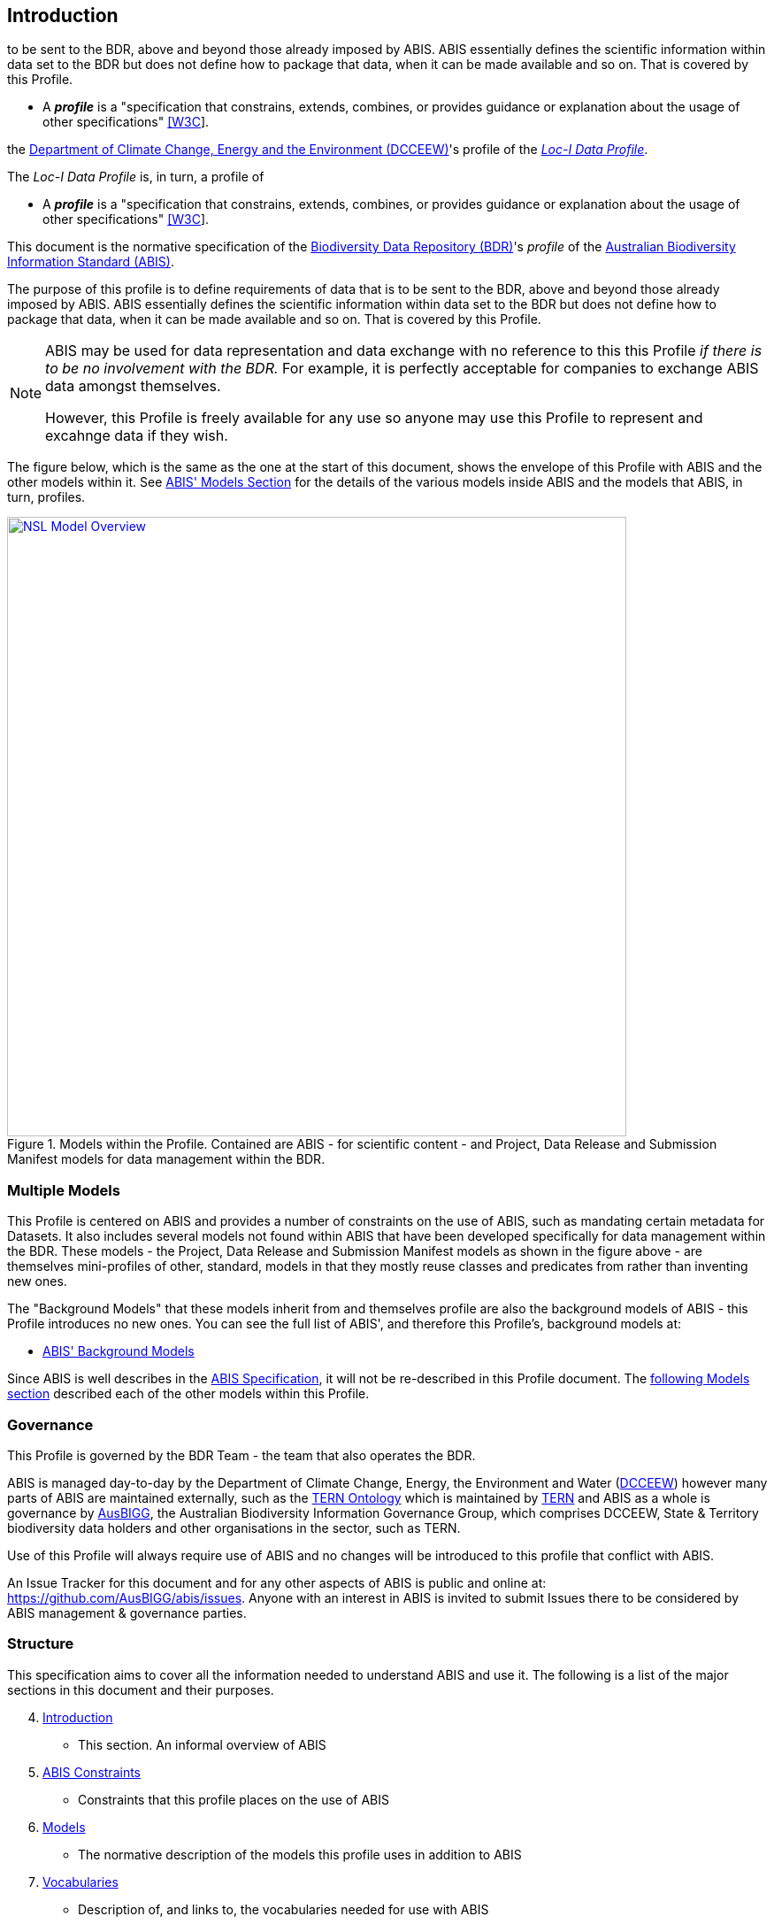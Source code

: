 == Introduction



to be sent to the BDR, above and beyond those already imposed by ABIS. ABIS essentially defines the scientific information within data set to the BDR but does not define how to package that data, when it can be made available and so on. That is covered by this Profile.

* A **_profile_** is a "specification that constrains, extends, combines, or provides guidance or explanation about the usage of other specifications" https://www.w3.org/TR/dx-prof/#dfn-data-specification[[W3C]].


the https://www.dcceew.gov.au[Department of Climate Change, Energy and the Environment (DCCEEW)]'s profile of the <<LOCIDP, _Loc-I Data Profile_>>.

The _Loc-I Data Profile_ is, in turn, a profile of



* A **_profile_** is a "specification that constrains, extends, combines, or provides guidance or explanation about the usage of other specifications" https://www.w3.org/TR/dx-prof/#dfn-data-specification[[W3C]].




This document is the normative specification of the https://www.dcceew.gov.au/environment/environment-information-australia/biodiversity-data-repository[Biodiversity Data Repository (BDR)]'s _profile_ of the https://linked.data.gov.au/def/abis[Australian Biodiversity Information Standard (ABIS)].

The purpose of this profile is to define requirements of data that is to be sent to the BDR, above and beyond those already imposed by ABIS. ABIS essentially defines the scientific information within data set to the BDR but does not define how to package that data, when it can be made available and so on. That is covered by this Profile.

[NOTE]
====
ABIS may be used for data representation and data exchange with no reference to this this Profile _if there is to be no involvement with the BDR._ For example, it is perfectly acceptable for companies to exchange ABIS data amongst themselves.

However, this Profile is freely available for any use so anyone may use this Profile to represent and excahnge data if they wish.
====

The figure below, which is the same as the one at the start of this document, shows the envelope of this Profile with ABIS and the other models within it. See https://linked.data.gov.au/def/abis#_models[ABIS' Models Section] for the details of the various models inside ABIS and the models that ABIS, in turn, profiles.

[#intro-models-overview,link="img/models-overview.svg"]
.Models within the Profile. Contained are ABIS - for scientific content - and Project, Data Release and Submission Manifest models for data management within the BDR.
image::img/models-overview.svg[NSL Model Overview,align="center",width=700]

=== Multiple Models

This Profile is centered on ABIS and provides a number of constraints on the use of ABIS, such as mandating certain metadata for Datasets. It also includes several models not found within ABIS that have been developed specifically for data management within the BDR. These models - the Project, Data Release and Submission Manifest models as shown in the figure above - are themselves mini-profiles of other, standard, models in that they mostly reuse classes and predicates from rather than inventing new ones.

The "Background Models" that these models inherit from and themselves profile are also the background models of ABIS - this Profile introduces no new ones. You can see the full list of ABIS', and therefore this Profile's, background models at:

* https://linked.data.gov.au/def/abis#_background_models[ABIS' Background Models]

Since ABIS is well describes in the https://linked.data.gov.au/def/abis[ABIS Specification], it will not be re-described in this Profile document. The <<Models, following Models section>> described each of the other models within this Profile.

=== Governance

This Profile is governed by the BDR Team - the team that also operates the BDR.

ABIS is managed day-to-day by the Department of Climate Change, Energy, the Environment and Water (https://linked.data.gov.au/org/dcceew[DCCEEW]) however many parts of ABIS are maintained externally, such as the <<TERNOntology, TERN Ontology>> which is maintained by https://linked.data.gov.au/org/tern[TERN] and ABIS as a whole is governance by https://linked.data.gov.au/org/ausbigg[AusBIGG], the Australian Biodiversity Information Governance Group, which comprises DCCEEW, State & Territory biodiversity data holders and other organisations in the sector, such as TERN.

Use of this Profile will always require use of ABIS and no changes will be introduced to this profile that conflict with ABIS.

An Issue Tracker for this document and for any other aspects of ABIS is public and online at: https://github.com/AusBIGG/abis/issues. Anyone with an interest in ABIS is invited to submit Issues there to be considered by ABIS management & governance parties.

=== Structure

This specification aims to cover all the information needed to understand ABIS and use it. The following is a list of the major sections in this document and their purposes.

[start=4]
. <<Introduction, Introduction>>
** This section. An informal overview of ABIS
. <<ABIS Constraints, ABIS Constraints>>
** Constraints that this profile places on the use of ABIS
. <<Models, Models>>
** The normative description of the models this profile uses in addition to ABIS
. <<Vocabularies, Vocabularies>>
** Description of, and links to, the vocabularies needed for use with ABIS
. <<Validation, Validation>>
** How to validate data according to ABIS and links to the various validators

Four additional models are defined in this Profile and detailed as Annexes in this document:

* <<annex-a, Annex A: Projects Model>>
* <<annex-b, Annex B: Data Release Model>>
* <<annex-c, Annex C: Submission Manifest Model>>

Extended examples are given in <<annex-d, Annex D: Extended Examples>>.

